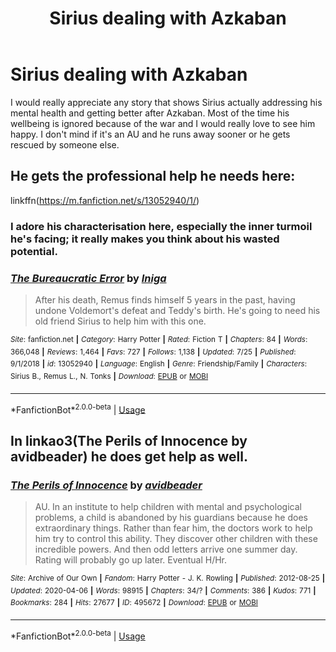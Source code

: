 #+TITLE: Sirius dealing with Azkaban

* Sirius dealing with Azkaban
:PROPERTIES:
:Author: mj_park3r
:Score: 4
:DateUnix: 1596654678.0
:DateShort: 2020-Aug-05
:FlairText: Request
:END:
I would really appreciate any story that shows Sirius actually addressing his mental health and getting better after Azkaban. Most of the time his wellbeing is ignored because of the war and I would really love to see him happy. I don't mind if it's an AU and he runs away sooner or he gets rescued by someone else.


** He gets the professional help he needs here:

linkffn([[https://m.fanfiction.net/s/13052940/1/]])
:PROPERTIES:
:Author: MTheLoud
:Score: 3
:DateUnix: 1596660256.0
:DateShort: 2020-Aug-06
:END:

*** I adore his characterisation here, especially the inner turmoil he's facing; it really makes you think about his wasted potential.
:PROPERTIES:
:Score: 3
:DateUnix: 1596663959.0
:DateShort: 2020-Aug-06
:END:


*** [[https://www.fanfiction.net/s/13052940/1/][*/The Bureaucratic Error/*]] by [[https://www.fanfiction.net/u/49515/Iniga][/Iniga/]]

#+begin_quote
  After his death, Remus finds himself 5 years in the past, having undone Voldemort's defeat and Teddy's birth. He's going to need his old friend Sirius to help him with this one.
#+end_quote

^{/Site/:} ^{fanfiction.net} ^{*|*} ^{/Category/:} ^{Harry} ^{Potter} ^{*|*} ^{/Rated/:} ^{Fiction} ^{T} ^{*|*} ^{/Chapters/:} ^{84} ^{*|*} ^{/Words/:} ^{366,048} ^{*|*} ^{/Reviews/:} ^{1,464} ^{*|*} ^{/Favs/:} ^{727} ^{*|*} ^{/Follows/:} ^{1,138} ^{*|*} ^{/Updated/:} ^{7/25} ^{*|*} ^{/Published/:} ^{9/1/2018} ^{*|*} ^{/id/:} ^{13052940} ^{*|*} ^{/Language/:} ^{English} ^{*|*} ^{/Genre/:} ^{Friendship/Family} ^{*|*} ^{/Characters/:} ^{Sirius} ^{B.,} ^{Remus} ^{L.,} ^{N.} ^{Tonks} ^{*|*} ^{/Download/:} ^{[[http://www.ff2ebook.com/old/ffn-bot/index.php?id=13052940&source=ff&filetype=epub][EPUB]]} ^{or} ^{[[http://www.ff2ebook.com/old/ffn-bot/index.php?id=13052940&source=ff&filetype=mobi][MOBI]]}

--------------

*FanfictionBot*^{2.0.0-beta} | [[https://github.com/tusing/reddit-ffn-bot/wiki/Usage][Usage]]
:PROPERTIES:
:Author: FanfictionBot
:Score: 2
:DateUnix: 1596660273.0
:DateShort: 2020-Aug-06
:END:


** In linkao3(The Perils of Innocence by avidbeader) he does get help as well.
:PROPERTIES:
:Author: ceplma
:Score: 1
:DateUnix: 1596660951.0
:DateShort: 2020-Aug-06
:END:

*** [[https://archiveofourown.org/works/495672][*/The Perils of Innocence/*]] by [[https://www.archiveofourown.org/users/avidbeader/pseuds/avidbeader][/avidbeader/]]

#+begin_quote
  AU. In an institute to help children with mental and psychological problems, a child is abandoned by his guardians because he does extraordinary things. Rather than fear him, the doctors work to help him try to control this ability. They discover other children with these incredible powers. And then odd letters arrive one summer day. Rating will probably go up later. Eventual H/Hr.
#+end_quote

^{/Site/:} ^{Archive} ^{of} ^{Our} ^{Own} ^{*|*} ^{/Fandom/:} ^{Harry} ^{Potter} ^{-} ^{J.} ^{K.} ^{Rowling} ^{*|*} ^{/Published/:} ^{2012-08-25} ^{*|*} ^{/Updated/:} ^{2020-04-06} ^{*|*} ^{/Words/:} ^{98915} ^{*|*} ^{/Chapters/:} ^{34/?} ^{*|*} ^{/Comments/:} ^{386} ^{*|*} ^{/Kudos/:} ^{771} ^{*|*} ^{/Bookmarks/:} ^{284} ^{*|*} ^{/Hits/:} ^{27677} ^{*|*} ^{/ID/:} ^{495672} ^{*|*} ^{/Download/:} ^{[[https://archiveofourown.org/downloads/495672/The%20Perils%20of%20Innocence.epub?updated_at=1591480554][EPUB]]} ^{or} ^{[[https://archiveofourown.org/downloads/495672/The%20Perils%20of%20Innocence.mobi?updated_at=1591480554][MOBI]]}

--------------

*FanfictionBot*^{2.0.0-beta} | [[https://github.com/tusing/reddit-ffn-bot/wiki/Usage][Usage]]
:PROPERTIES:
:Author: FanfictionBot
:Score: 1
:DateUnix: 1596660975.0
:DateShort: 2020-Aug-06
:END:
